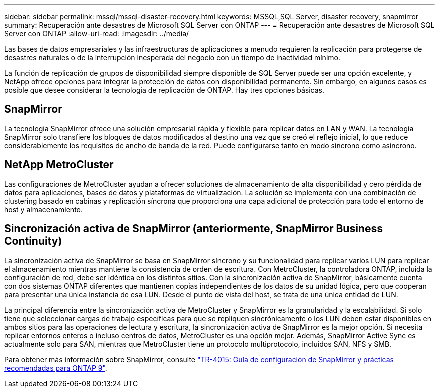 ---
sidebar: sidebar 
permalink: mssql/mssql-disaster-recovery.html 
keywords: MSSQL,SQL Server, disaster recovery, snapmirror 
summary: Recuperación ante desastres de Microsoft SQL Server con ONTAP 
---
= Recuperación ante desastres de Microsoft SQL Server con ONTAP
:allow-uri-read: 
:imagesdir: ../media/


[role="lead"]
Las bases de datos empresariales y las infraestructuras de aplicaciones a menudo requieren la replicación para protegerse de desastres naturales o de la interrupción inesperada del negocio con un tiempo de inactividad mínimo.

La función de replicación de grupos de disponibilidad siempre disponible de SQL Server puede ser una opción excelente, y NetApp ofrece opciones para integrar la protección de datos con disponibilidad permanente. Sin embargo, en algunos casos es posible que desee considerar la tecnología de replicación de ONTAP. Hay tres opciones básicas.



== SnapMirror

La tecnología SnapMirror ofrece una solución empresarial rápida y flexible para replicar datos en LAN y WAN. La tecnología SnapMirror solo transfiere los bloques de datos modificados al destino una vez que se creó el reflejo inicial, lo que reduce considerablemente los requisitos de ancho de banda de la red. Puede configurarse tanto en modo síncrono como asíncrono.



== NetApp MetroCluster

Las configuraciones de MetroCluster ayudan a ofrecer soluciones de almacenamiento de alta disponibilidad y cero pérdida de datos para aplicaciones, bases de datos y plataformas de virtualización. La solución se implementa con una combinación de clustering basado en cabinas y replicación síncrona que proporciona una capa adicional de protección para todo el entorno de host y almacenamiento.



== Sincronización activa de SnapMirror (anteriormente, SnapMirror Business Continuity)

La sincronización activa de SnapMirror se basa en SnapMirror síncrono y su funcionalidad para replicar varios LUN para replicar el almacenamiento mientras mantiene la consistencia de orden de escritura. Con MetroCluster, la controladora ONTAP, incluida la configuración de red, debe ser idéntica en los distintos sitios. Con la sincronización activa de SnapMirror, básicamente cuenta con dos sistemas ONTAP diferentes que mantienen copias independientes de los datos de su unidad lógica, pero que cooperan para presentar una única instancia de esa LUN. Desde el punto de vista del host, se trata de una única entidad de LUN.

La principal diferencia entre la sincronización activa de MetroCluster y SnapMirror es la granularidad y la escalabilidad. Si solo tiene que seleccionar cargas de trabajo específicas para que se repliquen sincrónicamente o los LUN deben estar disponibles en ambos sitios para las operaciones de lectura y escritura, la sincronización activa de SnapMirror es la mejor opción. Si necesita replicar entornos enteros o incluso centros de datos, MetroCluster es una opción mejor. Además, SnapMirror Active Sync es actualmente solo para SAN, mientras que MetroCluster tiene un protocolo multiprotocolo, incluidos SAN, NFS y SMB.

Para obtener más información sobre SnapMirror, consulte link:https://www.netapp.com/pdf.html?item=/media/17229-tr4015pdf.pdf["TR-4015: Guía de configuración de SnapMirror y prácticas recomendadas para ONTAP 9"^].
